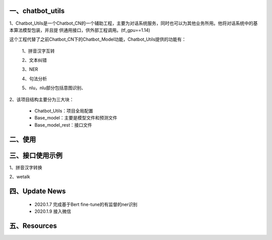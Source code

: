 一、chatbot_utils
==========================

1、Chatbot_Utils是一个Chatbot_CN的一个辅助工程，主要为对话系统服务，同时也可以为其他业务所用。他将对话系统中的基本算法模型包装，并且提
供通用接口，供外部工程调用。(tf_gpu==1.14)

这个工程代替了之前Chatbot_CN下的Chatbot_Model功能，Chatbot_Utils提供的功能有：

    1、拼音汉字互转

    2、文本纠错

    3、NER

    4、句法分析

    5、nlu，nlu部分包括意图识别、

2、该项目结构主要分为三大块：

    *  Chatbot_Utils：项目全局配置

    *  Base_model：主要是模型文件和预测文件

    *  Base_model_rest：接口文件


二、使用
============




三、接口使用示例
======================

1、拼音汉字转换

.. code:: python


2、wetalk

.. code:: python



四、Update News
======================

    * 2020.1.7  完成基于Bert fine-tune的有监督的ner识别

    * 2020.1.9  接入微信





五、Resources
======================

.. _`Dingtalk_README`: https://github.com/charlesXu86/Chatbot_Help/blob/master/Dingtalk_README.rst
